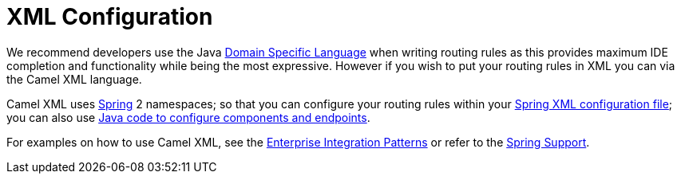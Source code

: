 [[XMLConfiguration-XMLConfiguration]]
= XML Configuration

We recommend developers use the Java xref:dsl.adoc[Domain Specific Language] when writing routing rules as this provides maximum IDE
completion and functionality while being the most expressive. However if
you wish to put your routing rules in XML you can via the Camel XML
language.

Camel XML uses xref:components::spring.adoc[Spring] 2 namespaces; so that you can
configure your routing rules within your 
xref:components::spring.adoc[Spring XML configuration file]; you can also use
xref:faq/how-do-i-configure-endpoints.adoc[Java code to configure components and endpoints].

For examples on how to use Camel XML, see the
xref:enterprise-integration-patterns.adoc[Enterprise Integration Patterns] or refer to the xref:components::spring.adoc[Spring Support].


